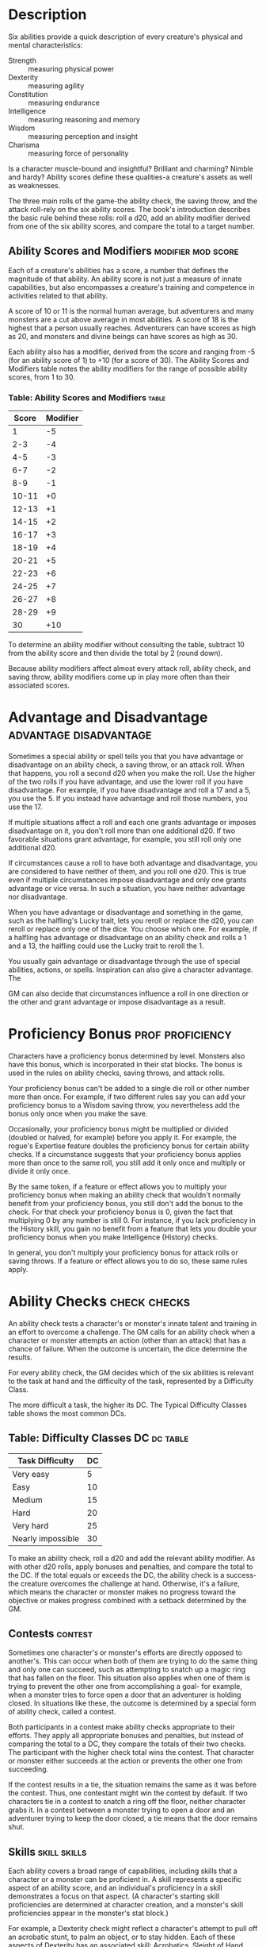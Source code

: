 #+STARTUP: content showstars indent
#+FILETAGS: abilities ability

* Description
Six abilities provide a quick description of every creature's physical
and mental characteristics:

- Strength :: measuring physical power
- Dexterity :: measuring agility
- Constitution :: measuring endurance
- Intelligence :: measuring reasoning and memory
- Wisdom :: measuring perception and insight
- Charisma :: measuring force of personality

Is a character muscle-bound and insightful? Brilliant and charming?
Nimble and hardy? Ability scores define these qualities-a creature's
assets as well as weaknesses.

The three main rolls of the game-the ability check, the saving throw,
and the attack roll-rely on the six ability scores. The book's
introduction describes the basic rule behind these rolls: roll a d20,
add an ability modifier derived from one of the six ability scores, and
compare the total to a target number.

** Ability Scores and Modifiers                         :modifier:mod:score:
Each of a creature's abilities has a score, a number that defines the
magnitude of that ability. An ability score is not just a measure of
innate capabilities, but also encompasses a creature's training and
competence in activities related to that ability.

A score of 10 or 11 is the normal human average, but adventurers and
many monsters are a cut above average in most abilities. A score of 18
is the highest that a person usually reaches. Adventurers can have
scores as high as 20, and monsters and divine beings can have scores as
high as 30.

Each ability also has a modifier, derived from the score and ranging
from -5 (for an ability score of 1) to +10 (for a score of 30). The
Ability Scores and Modifiers table notes the ability modifiers for the
range of possible ability scores, from 1 to 30.

*** Table: Ability Scores and Modifiers                             :table:
| Score | Modifier |
|-------+----------|
| 1     | -5       |
| 2-3   | -4       |
| 4-5   | -3       |
| 6-7   | -2       |
| 8-9   | -1       |
| 10-11 | +0       |
| 12-13 | +1       |
| 14-15 | +2       |
| 16-17 | +3       |
| 18-19 | +4       |
| 20-21 | +5       |
| 22-23 | +6       |
| 24-25 | +7       |
| 26-27 | +8       |
| 28-29 | +9       |
| 30    | +10      |

To determine an ability modifier without consulting the table, subtract
10 from the ability score and then divide the total by 2 (round down).

Because ability modifiers affect almost every attack roll, ability
check, and saving throw, ability modifiers come up in play more often
than their associated scores.

* Advantage and Disadvantage                         :advantage:disadvantage:
Sometimes a special ability or spell tells you that you have advantage
or disadvantage on an ability check, a saving throw, or an attack roll.
When that happens, you roll a second d20 when you make the roll. Use the
higher of the two rolls if you have advantage, and use the lower roll if
you have disadvantage. For example, if you have disadvantage and roll a
17 and a 5, you use the 5. If you instead have advantage and roll those
numbers, you use the 17.

If multiple situations affect a roll and each one grants advantage or
imposes disadvantage on it, you don't roll more than one additional d20.
If two favorable situations grant advantage, for example, you still roll
only one additional d20.

If circumstances cause a roll to have both advantage and disadvantage,
you are considered to have neither of them, and you roll one d20. This
is true even if multiple circumstances impose disadvantage and only one
grants advantage or vice versa. In such a situation, you have neither
advantage nor disadvantage.

When you have advantage or disadvantage and something in the game, such
as the halfling's Lucky trait, lets you reroll or replace the d20, you
can reroll or replace only one of the dice. You choose which one. For
example, if a halfling has advantage or disadvantage on an ability check
and rolls a 1 and a 13, the halfling could use the Lucky trait to reroll
the 1.

You usually gain advantage or disadvantage through the use of special
abilities, actions, or spells. Inspiration can also give a character
advantage. The

GM can also decide that circumstances influence a roll in one direction
or the other and grant advantage or impose disadvantage as a result.

* Proficiency Bonus                                        :prof:proficiency:
Characters have a proficiency bonus determined by level. Monsters also
have this bonus, which is incorporated in their stat blocks. The bonus
is used in the rules on ability checks, saving throws, and attack rolls.

Your proficiency bonus can't be added to a single die roll or other
number more than once. For example, if two different rules say you can
add your proficiency bonus to a Wisdom saving throw, you nevertheless
add the bonus only once when you make the save.

Occasionally, your proficiency bonus might be multiplied or divided
(doubled or halved, for example) before you apply it. For example, the
rogue's Expertise feature doubles the proficiency bonus for certain
ability checks. If a circumstance suggests that your proficiency bonus
applies more than once to the same roll, you still add it only once and
multiply or divide it only once.

By the same token, if a feature or effect allows you to multiply your
proficiency bonus when making an ability check that wouldn't normally
benefit from your proficiency bonus, you still don't add the bonus to
the check. For that check your proficiency bonus is 0, given the fact
that multiplying 0 by any number is still 0. For instance, if you lack
proficiency in the History skill, you gain no benefit from a feature
that lets you double your proficiency bonus when you make Intelligence
(History) checks.

In general, you don't multiply your proficiency bonus for attack rolls
or saving throws. If a feature or effect allows you to do so, these same
rules apply.

* Ability Checks                                               :check:checks:
An ability check tests a character's or monster's innate talent and
training in an effort to overcome a challenge. The GM calls for an
ability check when a character or monster attempts an action (other than
an attack) that has a chance of failure. When the outcome is uncertain,
the dice determine the results.

For every ability check, the GM decides which of the six abilities is
relevant to the task at hand and the difficulty of the task, represented
by a Difficulty Class.

The more difficult a task, the higher its DC. The Typical Difficulty
Classes table shows the most common DCs.

** Table: Difficulty Classes                                   :DC:dc:table:
| Task Difficulty   | DC |
|-------------------+----|
| Very easy         | 5  |
| Easy              | 10 |
| Medium            | 15 |
| Hard              | 20 |
| Very hard         | 25 |
| Nearly impossible | 30 |

To make an ability check, roll a d20 and add the relevant ability
modifier. As with other d20 rolls, apply bonuses and penalties, and
compare the total to the DC. If the total equals or exceeds the DC, the
ability check is a success-the creature overcomes the challenge at hand.
Otherwise, it's a failure, which means the character or monster makes no
progress toward the objective or makes progress combined with a setback
determined by the GM.

** Contests                                                        :contest:
Sometimes one character's or monster's efforts are directly opposed to
another's. This can occur when both of them are trying to do the same
thing and only one can succeed, such as attempting to snatch up a magic
ring that has fallen on the floor. This situation also applies when one
of them is trying to prevent the other one from accomplishing a goal-
for example, when a monster tries to force open a door that an
adventurer is holding closed. In situations like these, the outcome is
determined by a special form of ability check, called a contest.

Both participants in a contest make ability checks appropriate to their
efforts. They apply all appropriate bonuses and penalties, but instead
of comparing the total to a DC, they compare the totals of their two
checks. The participant with the higher check total wins the contest.
That character or monster either succeeds at the action or prevents the
other one from succeeding.

If the contest results in a tie, the situation remains the same as it
was before the contest. Thus, one contestant might win the contest by
default. If two characters tie in a contest to snatch a ring off the
floor, neither character grabs it. In a contest between a monster trying
to open a door and an adventurer trying to keep the door closed, a tie
means that the door remains shut.

** Skills                                                     :skill:skills:
Each ability covers a broad range of capabilities, including skills that
a character or a monster can be proficient in. A skill represents a
specific aspect of an ability score, and an individual's proficiency in
a skill demonstrates a focus on that aspect. (A character's starting
skill proficiencies are determined at character creation, and a
monster's skill proficiencies appear in the monster's stat block.)

For example, a Dexterity check might reflect a character's attempt to
pull off an acrobatic stunt, to palm an object, or to stay hidden. Each
of these aspects of Dexterity has an associated skill: Acrobatics,
Sleight of Hand, and Stealth, respectively. So a character who has
proficiency in the Stealth skill is particularly good at Dexterity
checks related to sneaking and hiding.

The skills related to each ability score are shown in the following
list. (No skills are related to Constitution.) See an ability's
description in the later sections of this section for examples of how to
use a skill associated with an ability.

Sometimes, the GM might ask for an ability check using a specific
skill-for example, "Make a Wisdom (Perception) check." At other times, a
player might ask the GM if proficiency in a particular skill applies to
a check. In either case, proficiency in a skill means an individual can
add his or her proficiency bonus to ability checks that involve that
skill. Without proficiency in the skill, the individual makes a normal
ability check.

For example, if a character attempts to climb up a dangerous cliff, the
GM might ask for a Strength (Athletics) check. If the character is
proficient in Athletics, the character's proficiency bonus is added to
the Strength check. If the character lacks that proficiency, he or she
just makes a Strength check.

*** Table- Related Skills                                           :table:
| Strength  | Dexterity       | Intelligence  | Wisdom          | Charisma     |
|-----------+-----------------+---------------+-----------------+--------------|
| Athletics | Acrobatics      | Arcana        | Animal Handling | Deception    |
|           | Sleight of Hand | History       | Insight         | Intimidation |
|           | Stealth         | Investigation | Medicine        | Performance  |
|           |                 | Nature        | Perception      | Persuasion   |
|           |                 | Religion      | Survival        |              |

*** Variant: Skills with Different Abilities
Normally, your proficiency in a skill applies only to a specific kind of
ability check. Proficiency in Athletics, for example, usually applies to
Strength checks. In some situations, though, your proficiency might
reasonably apply to a different kind of check. In such cases, the GM
might ask for a check using an unusual combination of ability and skill,
or you might ask your GM if you can apply a proficiency to a different
check. For example, if you have to swim from an offshore island to the
mainland, your GM might call for a Constitution check to see if you have
the stamina to make it that far. In this case, your GM might allow you
to apply your proficiency in Athletics and ask for a Constitution
(Athletics) check. So if you're proficient in Athletics, you apply your
proficiency bonus to the Constitution check just as you would normally
do for a Strength (Athletics) check. Similarly, when your half-orc
barbarian uses a display of raw strength to intimidate an enemy, your GM
might ask for a Strength (Intimidation) check, even though Intimidation
is normally associated with Charisma.

** Passive Checks                                                  :passive:
A passive check is a special kind of ability check that doesn't involve
any die rolls. Such a check can represent the average result for a task
done repeatedly, such as searching for secret doors over and over again,
or can be used when the GM wants to secretly determine whether the
characters succeed at something without rolling dice, such as noticing a
hidden monster.

Here's how to determine a character's total for a passive check:

10 + all modifiers that normally apply to the check

If the character has advantage on the check, add 5. For disadvantage,
subtract 5. The game refers to a passive check total as a *score*.

For example, if a 1st-level character has a Wisdom of 15 and proficiency
in Perception, he or she has a passive Wisdom (Perception) score of 14.

The rules on hiding in the "Dexterity" section below rely on passive
checks, as do the exploration rules.

** Working Together                       :collaborate:tandem:work_together:
Sometimes two or more characters team up to attempt a task. The
character who's leading the effort-or the one with the highest ability
modifier-can make an ability check with advantage, reflecting the help
provided by the other characters. In combat, this requires the Help
action.

A character can only provide help if the task is one that he or she
could attempt alone. For example, trying to open a lock requires
proficiency with thieves' tools, so a character who lacks that
proficiency can't help another character in that task. Moreover, a
character can help only when two or more individuals working together
would actually be productive. Some tasks, such as threading a needle,
are no easier with help.

*** Group Checks                                                    :group:
When a number of individuals are trying to accomplish something as a
group, the GM might ask for a group ability check. In such a situation,
the characters who are skilled at a particular task help cover those who
aren't.

To make a group ability check, everyone in the group makes the ability
check. If at least half the group succeeds, the whole group succeeds.
Otherwise, the group fails.

Group checks don't come up very often, and they're most useful when all
the characters succeed or fail as a group. For example, when adventurers
are navigating a swamp, the GM might call for a group Wisdom (Survival)
check to see if the characters can avoid the quicksand, sinkholes, and
other natural hazards of the environment. If at least half the group
succeeds, the successful characters are able to guide their companions
out of danger. Otherwise, the group stumbles into one of these hazards.

** Using Each Ability 
Every task that a character or monster might attempt in the game is
covered by one of the six abilities. This section explains in more
detail what those abilities mean and the ways they are used in the game.

*** Strength                                                 :strength:str:
Strength measures bodily power, athletic training, and the extent to
which you can exert raw physical force.

**** Strength Checks                                               :check:
A Strength check can model any attempt to lift, push, pull, or break
something, to force your body through a space, or to otherwise apply
brute force to a situation. The Athletics skill reflects aptitude in
certain kinds of Strength checks.

***** Athletics
Your Strength (Athletics) check covers difficult
situations you encounter while climbing, jumping, or swimming. Examples
include the following activities:

- You attempt to climb a sheer or slippery cliff, avoid hazards while
  scaling a wall, or cling to a surface while something is trying to
  knock you off.
  
- You try to jump an unusually long distance or pull off a stunt
  midjump.
  
- You struggle to swim or stay afloat in treacherous currents,
  storm-tossed waves, or areas of thick seaweed. Or another creature
  tries to push or pull you underwater or otherwise interfere with your
  swimming.

***** Other Strength Checks
The GM might also call for a Strength check
when you try to accomplish tasks like the following:

- Force open a stuck, locked, or barred door
- Break free of bonds
- Push through a tunnel that is too small
- Hang on to a wagon while being dragged behind it
- Tip over a statue
- Keep a boulder from rolling

**** Attack Rolls and Damage                               :attack:damage:
You add your Strength modifier to your attack roll and your damage roll
when attacking with a melee weapon such as a mace, a battleaxe, or a
javelin. You use melee weapons to make melee attacks in hand-to-hand
combat, and some of them can be thrown to make a ranged attack.

**** Lifting and Carrying                                     :lift:carry:
Your Strength score determines the amount of weight you can bear. The
following terms define what you can lift or carry.

***** Carrying Capacity
Your carrying capacity is your Strength score
multiplied by 15. This is the weight (in pounds) that you can carry,
which is high enough that most characters don't usually have to worry
about it.

***** Push, Drag, or Lift
You can push, drag, or lift a weight in pounds
up to twice your carrying capacity (or 30 times your Strength score).
While pushing or dragging weight in excess of your carrying capacity,
your speed drops to 5 feet.

***** Size and Strength
Larger creatures can bear more weight, whereas
Tiny creatures can carry less. For each size category above Medium,
double the creature's carrying capacity and the amount it can push,
drag, or lift. For a Tiny creature, halve these weights.

**** Variant: Encumbrance                             :encumbered:variant:
The rules for lifting and carrying are intentionally simple. Here is a
variant if you are looking for more detailed rules for determining how a
character is hindered by the weight of equipment. When you use this
variant, ignore the Strength column of the Armor table.

If you carry weight in excess of 5 times your Strength score, you are
*encumbered*, which means your speed drops by 10 feet.

If you carry weight in excess of 10 times your Strength score, up to
your maximum carrying capacity, you are instead *heavily encumbered*,
which means your speed drops by 20 feet and you have disadvantage on
ability checks, attack rolls, and saving throws that use Strength,
Dexterity, or Constitution.

*** Dexterity                                               :dexterity:dex:
Dexterity measures agility, reflexes, and balance.

**** Dexterity Checks                                              :check:
A Dexterity check can model any attempt to move nimbly, quickly, or
quietly, or to keep from falling on tricky footing. The Acrobatics,
Sleight of Hand, and Stealth skills reflect aptitude in certain kinds of
Dexterity checks.

***** Acrobatics
Your Dexterity (Acrobatics) check covers your attempt to
stay on your feet in a tricky situation, such as when you're trying to
run across a sheet of ice, balance on a tightrope, or stay upright on a
rocking ship's deck. The GM might also call for a Dexterity (Acrobatics)
check to see if you can perform acrobatic stunts, including dives,
rolls, somersaults, and flips.

***** Sleight of Hand
Whenever you attempt an act of legerdemain or
manual trickery, such as planting something on someone else or
concealing an object on your person, make a Dexterity (Sleight of Hand)
check. The GM might also call for a Dexterity (Sleight of Hand) check to
determine whether you can lift a coin purse off another person or slip
something out of another person's pocket.

***** Stealth
Make a Dexterity (Stealth) check when you attempt to
conceal yourself from enemies, slink past guards, slip away without
being noticed, or sneak up on someone without being seen or heard.

***** Other Dexterity Checks
The GM might call for a Dexterity check when
you try to accomplish tasks like the following:

- Control a heavily laden cart on a steep descent
- Steer a chariot around a tight turn
- Pick a lock
- Disable a trap
- Securely tie up a prisoner
- Wriggle free of bonds
- Play a stringed instrument
- Craft a small or detailed object

**** Attack Rolls and Damage                               :attack:damage:
You add your Dexterity modifier to your attack roll and your damage roll
when attacking with a ranged weapon, such as a sling or a longbow. You
can also add your Dexterity modifier to your attack roll and your damage
roll when attacking with a melee weapon that has the finesse property,
such as a dagger or a rapier.

**** Armor Class                                                   :ac:AC:
Depending on the armor you wear, you might add some or all of your
Dexterity modifier to your Armor Class.

**** Initiative                                               :initiative:
At the beginning of every combat, you roll initiative by making a
Dexterity check. Initiative determines the order of creatures' turns in
combat.

#+BEGIN_QUOTE
  *Hiding*

  The DM decides when circumstances are appropriate for hiding. When you
  try to hide, make a Dexterity (Stealth) check. Until you are
  discovered or you stop hiding, that check's total is contested by the
  Wisdom (Perception) check of any creature that actively searches for
  signs of your presence.

  You can't hide from a creature that can see you clearly, and you give
  away your position if you make noise, such as shouting a warning or
  knocking over a vase.

  An invisible creature can always try to hide. Signs of its passage
  might still be noticed, and it does have to stay quiet.

  In combat, most creatures stay alert for signs of danger all around,
  so if you come out of hiding and approach a creature, it usually sees
  you. However, under certain circumstances, the DM might allow you to
  stay hidden as you approach a creature that is distracted, allowing
  you to gain advantage on an attack roll before you are seen.

  */Passive Perception/*. When you hide, there's a chance someone will
  notice you even if they aren't searching. To determine whether such a
  creature notices you, the DM compares your Dexterity (Stealth) check
  with that creature's passive Wisdom (Perception) score, which equals
  10 + the creature's Wisdom modifier, as well as any other bonuses or
  penalties. If the creature has advantage, add 5. For disadvantage,
  subtract 5. For example, if a 1st-level character (with a proficiency
  bonus of +2) has a Wisdom of 15 (a +2 modifier) and proficiency in
  Perception, he or she has a passive Wisdom (Perception) of 14.

  */What Can You See?/* One of the main factors in determining whether
  you can find a hidden creature or object is how well you can see in an
  area, which might be *lightly* or *heavily obscured*, as explained in
  the "Adventuring" section.
#+END_QUOTE

*** Constitution                                         :constitution:con:
Constitution measures health, stamina, and vital force.

**** Constitution Checks                                           :check:
Constitution checks are uncommon, and no skills apply to Constitution
checks, because the endurance this ability represents is largely passive
rather than involving a specific effort on the part of a character or
monster. A Constitution check can model your attempt to push beyond
normal limits, however.

The GM might call for a Constitution check when you try to accomplish
tasks like the following:

- Hold your breath
- March or labor for hours without rest
- Go without sleep
- Survive without food or water
- Quaff an entire stein of ale in one go

**** Hit Points                                                    :hp:HP:
Your Constitution modifier contributes to your hit points. Typically,
you add your Constitution modifier to each Hit Die you roll for your hit
points.

If your Constitution modifier changes, your hit point maximum changes as
well, as though you had the new modifier from 1st level. For example, if
you raise your Constitution score when you reach 4th level and your
Constitution modifier increases from +1 to +2, you adjust your hit point
maximum as though the modifier had always been +2. So you add 3 hit
points for your first three levels, and then roll your hit points for
4th level using your new modifier. Or if you're 7th level and some
effect lowers your Constitution score so as to reduce your Constitution
modifier by 1, your hit point maximum is reduced by 7.

*** Intelligence                                         :intelligence:int:
Intelligence measures mental acuity, accuracy of recall, and the ability
to reason.

**** Intelligence Checks                                           :check:
An Intelligence check comes into play when you need to draw on logic,
education, memory, or deductive reasoning. The Arcana, History,
Investigation, Nature, and Religion skills reflect aptitude in certain
kinds of Intelligence checks.

***** Arcana
Your Intelligence (Arcana) check measures your ability to
recall lore about spells, magic items, eldritch symbols, magical
traditions, the planes of existence, and the inhabitants of those
planes.

***** History
Your Intelligence (History) check measures your ability to
recall lore about historical events, legendary people, ancient kingdoms,
past disputes, recent wars, and lost civilizations.

***** Investigation
When you look around for clues and make deductions
based on those clues, you make an Intelligence (Investigation) check.
You might deduce the location of a hidden object, discern from the
appearance of a wound what kind of weapon dealt it, or determine the
weakest point in a tunnel that could cause it to collapse. Poring
through ancient scrolls in search of a hidden fragment of knowledge
might also call for an Intelligence (Investigation) check.

***** Nature
Your Intelligence (Nature) check measures your ability to
recall lore about terrain, plants and animals, the weather, and natural
cycles.

***** Religion
Your Intelligence (Religion) check measures your ability
to recall lore about deities, rites and prayers, religious hierarchies,
holy symbols, and the practices of secret cults.

***** Other Intelligence Checks
The GM might call for an Intelligence
check when you try to accomplish tasks like the following:

- Communicate with a creature without using words
- Estimate the value of a precious item
- Pull together a disguise to pass as a city guard
- Forge a document
- Recall lore about a craft or trade
- Win a game of skill

**** Spellcasting Ability                                   :spellcasting:
Wizards use Intelligence as their spellcasting ability, which helps
determine the saving throw DCs of spells they cast.

*** Wisdom                                                     :wisdom:wis:
Wisdom reflects how attuned you are to the world around you and
represents perceptiveness and intuition.

**** Wisdom Checks                                                 :check:
A Wisdom check might reflect an effort to read body language, understand
someone's feelings, notice things about the environment, or care for an
injured person. The Animal Handling, Insight, Medicine, Perception, and
Survival skills reflect aptitude in certain kinds of Wisdom checks.

***** Animal Handling
When there is any question whether you can calm
down a domesticated animal, keep a mount from getting spooked, or intuit
an animal's intentions, the GM might call for a Wisdom (Animal Handling)
check. You also make a Wisdom (Animal Handling) check to control your
mount when you attempt a risky maneuver.

***** Insight
Your Wisdom (Insight) check decides whether you can
determine the true intentions of a creature, such as when searching out
a lie or predicting someone's next move. Doing so involves gleaning
clues from body language, speech habits, and changes in mannerisms.

***** Medicine
A Wisdom (Medicine) check lets you try to stabilize a
dying companion or diagnose an illness.

***** Perception
Your Wisdom (Perception) check lets you spot, hear, or
otherwise detect the presence of something. It measures your general
awareness of your surroundings and the keenness of your senses. For
example, you might try to hear a conversation through a closed door,
eavesdrop under an open window, or hear monsters moving stealthily in
the forest. Or you might try to spot things that are obscured or easy to
miss, whether they are orcs lying in ambush on a road, thugs hiding in
the shadows of an alley, or candlelight under a closed secret door.

***** Survival
The GM might ask you to make a Wisdom (Survival) check to
follow tracks, hunt wild game, guide your group through frozen
wastelands, identify signs that owlbears live nearby, predict the
weather, or avoid quicksand and other natural hazards.

***** Other Wisdom Checks
The GM might call for a Wisdom check when you
try to accomplish tasks like the following:

- Get a gut feeling about what course of action to follow
- Discern whether a seemingly dead or living creature is undead

**** Spellcasting Ability                                   :spellcasting:
Clerics, druids, and rangers use Wisdom as their spellcasting ability,
which helps determine the saving throw DCs of spells they cast.

*** Charisma                                                 :charisma:cha:
Charisma measures your ability to interact effectively with others. It
includes such factors as confidence and eloquence, and it can represent
a charming or commanding personality.

**** Charisma Checks                                               :check:
A Charisma check might arise when you try to influence or entertain
others, when you try to make an impression or tell a convincing lie, or
when you are navigating a tricky social situation. The Deception,
Intimidation, Performance, and Persuasion skills reflect aptitude in
certain kinds of Charisma checks.

***** Deception
Your Charisma (Deception) check determines whether you
can convincingly hide the truth, either verbally or through your
actions. This deception can encompass everything from misleading others
through ambiguity to telling outright lies. Typical situations include
trying to fast-talk a guard, con a merchant, earn money through
gambling, pass yourself off in a disguise, dull someone's suspicions
with false assurances, or maintain a straight face while telling a
blatant lie.

***** Intimidation
When you attempt to influence someone through overt
threats, hostile actions, and physical violence, the GM might ask you to
make a Charisma (Intimidation) check. Examples include trying to pry
information out of a prisoner, convincing street thugs to back down from
a confrontation, or using the edge of a broken bottle to convince a
sneering vizier to reconsider a decision.

***** Performance
Your Charisma (Performance) check determines how well
you can delight an audience with music, dance, acting, storytelling, or
some other form of entertainment.

***** Persuasion
When you attempt to influence someone or a group of
people with tact, social graces, or good nature, the GM might ask you to
make a Charisma (Persuasion) check. Typically, you use persuasion when
acting in good faith, to foster friendships, make cordial requests, or
exhibit proper etiquette. Examples of persuading others include
convincing a chamberlain to let your party see the king, negotiating
peace between warring tribes, or inspiring a crowd of townsfolk.

***** Other Charisma Checks
The GM might call for a Charisma check when
you try to accomplish tasks like the following:

- Find the best person to talk to for news, rumors, and gossip
- Blend into a crowd to get the sense of key topics of conversation

**** Spellcasting Ability                                   :spellcasting:
Bards, paladins, sorcerers, and warlocks use Charisma as their
spellcasting ability, which helps determine the saving throw DCs of
spells they cast.

* Saving Throws                                   :saving_throw:saving:throw:
A saving throw-also called a save-represents an attempt to resist a
spell, a trap, a poison, a disease, or a similar threat. You don't
normally decide to make a saving throw; you are forced to make one
because your character or monster is at risk of harm.

To make a saving throw, roll a d20 and add the appropriate ability
modifier. For example, you use your Dexterity modifier for a Dexterity
saving throw.

A saving throw can be modified by a situational bonus or penalty and can
be affected by advantage and disadvantage, as determined by the GM.

Each class gives proficiency in at least two saving throws. The wizard,
for example, is proficient in Intelligence saves. As with skill
proficiencies, proficiency in a saving throw lets a character add his or
her proficiency bonus to saving throws made using a particular ability
score. Some monsters have saving throw proficiencies as well.

The Difficulty Class for a saving throw is determined by the effect that
causes it. For example, the DC for a saving throw allowed by a spell is
determined by the caster's spellcasting ability and proficiency bonus.

The result of a successful or failed saving throw is also detailed in
the effect that allows the save. Usually, a successful save means that a
creature suffers no harm, or reduced harm, from an effect.
